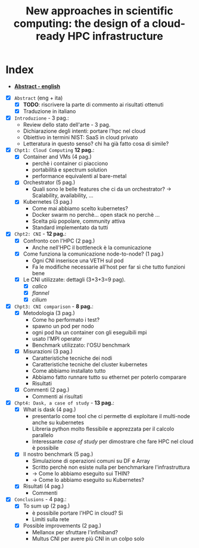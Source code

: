 #+title: New approaches in scientific computing: the design of a cloud-ready HPC infrastructure

* Index

 * [[./front/Abstract_en.tex][*Abstract - english*]]

- [X] ~Abstract~ (eng + ita)
  - [X] *TODO*: riscrivere la parte di commento ai risultati ottenuti
  - [X] Traduzione in italiano
- [X] ~Introduzione~ - 3 pag.:
  * Review dello stato dell'arte - 3 pag.
  * Dichiarazione degli intenti: portare l'hpc nel cloud
  * Obiettivo in termini NIST: SaaS in cloud privato
  * Letteratura in questo senso? chi ha già fatto cosa di simile?
- [X] ~Chpt1: Cloud Computing~ *12 pag.*:
  * [X] Container and VMs (4 pag.)
    - perchè i container ci piacciono
    - portabilità e spectrum solution
    - performance equivalenti al bare-metal
  * [X] Orchestrator (5 pag.)
    - Quali sono le belle features che ci da un orchestrator?  -> Scalability, availability, ...
  * [X] Kubernetes (3 pag.)
    - Come mai abbiamo scelto kubernetes?
    - Docker swarm no perchè... open stack no perchè ...
    - Scelta più popolare, community attiva
    - Standard implementato da tutti
- [X] ~Chpt2: CNI~ - *12 pag.*:
  * [X] Confronto con l'HPC (2 pag.)
    - Anche nell'HPC il bottleneck è la comunicazione
  * [X] Come funziona la comunicazione node-to-node? (1 pag.)
    - Ogni CNI inserisce una VETH sul pod
    - Fa le modifiche necessarie all'host per far sì che tutto funzioni bene
  * [X] Le CNI utilizzate: dettagli (3+3+3=9 pag).
    - [X] /calico/
    - [X] /flannel/
    - [X] /cilium/
- [X] ~Chpt3: CNI comparison~ - *8 pag.*:
  * [X] Metodologia (3 pag.)
    - Come ho performato i test?
    - spawno un pod per nodo
    - ogni pod ha un container con gli eseguibili mpi
    - usato l'MPI operator
    - Benchmark utilizzato: l'OSU benchmark
  * [X] Misurazioni (3 pag.)
    - Caratteristiche tecniche dei nodi
    - Caratteristiche tecniche del cluster kubernetes
    - Come abbiamo installato tutto
    - Abbiamo fatto runnare tutto su ethernet per poterlo comparare
    - Risultati
  * [X] Commenti (2 pag.)
    - Commenti ai risultati
- [X] ~Chpt4: Dask, a case of study~ - *13 pag.*:
  * [X] What is dask (4 pag.)
    - presentarlo come tool che ci permette di exploitare il multi-node anche su kubernetes
    - Libreria python molto flessibile e apprezzata per il calcolo parallelo
    - Interessante /case of study/ per dimostrare che fare HPC nel cloud è possibile
  * [X] Il nostro benchmark (5 pag.)
    - Simulazione di operazioni comuni su DF e Array
    - Scritto perchè non esiste nulla per benchmarkare l'infrastruttura
    - -> Come lo abbiamo eseguito sui THIN?
    - -> Come lo abbiamo eseguito su Kubernetes?
  * [X] Risultati (4 pag.)
    - Commenti
- [X] ~Conclusions~ - 4 pag.:
  * [X] To sum up (2 pag.)
    - è possibile portare l'HPC in cloud? Sì
    - Limiti sulla rete
  * [X] Possible improvements (2 pag.)
    - Mellanox per sfruttare l'infiniband?
    - Multus CNI per avere più CNI in un colpo solo
